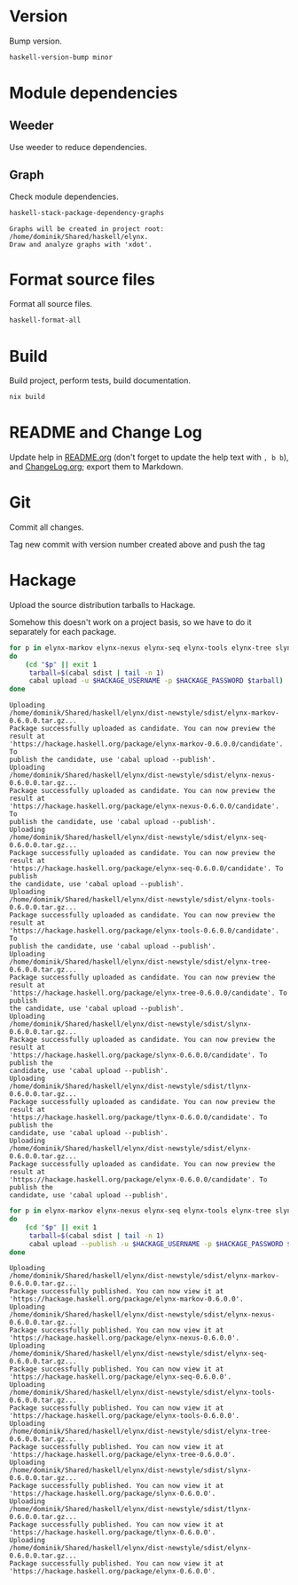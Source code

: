 * Version
Bump version.

#+NAME: BumpVersion
#+BEGIN_SRC sh :exports both :results output verbatim
haskell-version-bump minor
#+END_SRC

* Module dependencies
** Weeder
Use weeder to reduce dependencies.

** Graph
Check module dependencies.

#+NAME: CheckModuleDependencies
#+BEGIN_SRC sh :exports both :results output verbatim
haskell-stack-package-dependency-graphs
#+END_SRC

#+RESULTS: CheckModuleDependencies
: Graphs will be created in project root: /home/dominik/Shared/haskell/elynx.
: Draw and analyze graphs with 'xdot'.

* Format source files
Format all source files.

#+NAME: CleanFilesStylishHaskell
#+BEGIN_SRC sh :exports code
haskell-format-all
#+END_SRC

* Build
Build project, perform tests, build documentation.

#+NAME: Build
#+BEGIN_SRC sh :exports both :results output verbatim
nix build
#+END_SRC

#+RESULTS: Build

* README and Change Log
Update help in [[file:README.org][README.org]] (don't forget to update the help text with =, b b=),
and [[file:ChangeLog.org][ChangeLog.org]]; export them to Markdown.

* Git
Commit all changes.

Tag new commit with version number created above and push the tag

* Hackage
Upload the source distribution tarballs to Hackage.

Somehow this doesn't work on a project basis, so we have to do it separately for
each package.

#+NAME: HackageUploadTarballCandidates
#+BEGIN_SRC sh :exports both :results output verbatim
for p in elynx-markov elynx-nexus elynx-seq elynx-tools elynx-tree slynx tlynx elynx
do
    (cd "$p" || exit 1
     tarball=$(cabal sdist | tail -n 1)
     cabal upload -u $HACKAGE_USERNAME -p $HACKAGE_PASSWORD $tarball)
done
#+END_SRC

#+RESULTS: HackageUploadTarballCandidates
#+begin_example
Uploading
/home/dominik/Shared/haskell/elynx/dist-newstyle/sdist/elynx-markov-0.6.0.0.tar.gz...
Package successfully uploaded as candidate. You can now preview the result at
'https://hackage.haskell.org/package/elynx-markov-0.6.0.0/candidate'. To
publish the candidate, use 'cabal upload --publish'.
Uploading
/home/dominik/Shared/haskell/elynx/dist-newstyle/sdist/elynx-nexus-0.6.0.0.tar.gz...
Package successfully uploaded as candidate. You can now preview the result at
'https://hackage.haskell.org/package/elynx-nexus-0.6.0.0/candidate'. To
publish the candidate, use 'cabal upload --publish'.
Uploading
/home/dominik/Shared/haskell/elynx/dist-newstyle/sdist/elynx-seq-0.6.0.0.tar.gz...
Package successfully uploaded as candidate. You can now preview the result at
'https://hackage.haskell.org/package/elynx-seq-0.6.0.0/candidate'. To publish
the candidate, use 'cabal upload --publish'.
Uploading
/home/dominik/Shared/haskell/elynx/dist-newstyle/sdist/elynx-tools-0.6.0.0.tar.gz...
Package successfully uploaded as candidate. You can now preview the result at
'https://hackage.haskell.org/package/elynx-tools-0.6.0.0/candidate'. To
publish the candidate, use 'cabal upload --publish'.
Uploading
/home/dominik/Shared/haskell/elynx/dist-newstyle/sdist/elynx-tree-0.6.0.0.tar.gz...
Package successfully uploaded as candidate. You can now preview the result at
'https://hackage.haskell.org/package/elynx-tree-0.6.0.0/candidate'. To publish
the candidate, use 'cabal upload --publish'.
Uploading
/home/dominik/Shared/haskell/elynx/dist-newstyle/sdist/slynx-0.6.0.0.tar.gz...
Package successfully uploaded as candidate. You can now preview the result at
'https://hackage.haskell.org/package/slynx-0.6.0.0/candidate'. To publish the
candidate, use 'cabal upload --publish'.
Uploading
/home/dominik/Shared/haskell/elynx/dist-newstyle/sdist/tlynx-0.6.0.0.tar.gz...
Package successfully uploaded as candidate. You can now preview the result at
'https://hackage.haskell.org/package/tlynx-0.6.0.0/candidate'. To publish the
candidate, use 'cabal upload --publish'.
Uploading
/home/dominik/Shared/haskell/elynx/dist-newstyle/sdist/elynx-0.6.0.0.tar.gz...
Package successfully uploaded as candidate. You can now preview the result at
'https://hackage.haskell.org/package/elynx-0.6.0.0/candidate'. To publish the
candidate, use 'cabal upload --publish'.
#+end_example

#+NAME: HackagePublishTarballs
#+BEGIN_SRC sh :exports both :results output verbatim
for p in elynx-markov elynx-nexus elynx-seq elynx-tools elynx-tree slynx tlynx elynx
do
    (cd "$p" || exit 1
     tarball=$(cabal sdist | tail -n 1)
     cabal upload --publish -u $HACKAGE_USERNAME -p $HACKAGE_PASSWORD $tarball)
done
#+END_SRC

#+RESULTS: HackagePublishTarballs
#+begin_example
Uploading
/home/dominik/Shared/haskell/elynx/dist-newstyle/sdist/elynx-markov-0.6.0.0.tar.gz...
Package successfully published. You can now view it at
'https://hackage.haskell.org/package/elynx-markov-0.6.0.0'.
Uploading
/home/dominik/Shared/haskell/elynx/dist-newstyle/sdist/elynx-nexus-0.6.0.0.tar.gz...
Package successfully published. You can now view it at
'https://hackage.haskell.org/package/elynx-nexus-0.6.0.0'.
Uploading
/home/dominik/Shared/haskell/elynx/dist-newstyle/sdist/elynx-seq-0.6.0.0.tar.gz...
Package successfully published. You can now view it at
'https://hackage.haskell.org/package/elynx-seq-0.6.0.0'.
Uploading
/home/dominik/Shared/haskell/elynx/dist-newstyle/sdist/elynx-tools-0.6.0.0.tar.gz...
Package successfully published. You can now view it at
'https://hackage.haskell.org/package/elynx-tools-0.6.0.0'.
Uploading
/home/dominik/Shared/haskell/elynx/dist-newstyle/sdist/elynx-tree-0.6.0.0.tar.gz...
Package successfully published. You can now view it at
'https://hackage.haskell.org/package/elynx-tree-0.6.0.0'.
Uploading
/home/dominik/Shared/haskell/elynx/dist-newstyle/sdist/slynx-0.6.0.0.tar.gz...
Package successfully published. You can now view it at
'https://hackage.haskell.org/package/slynx-0.6.0.0'.
Uploading
/home/dominik/Shared/haskell/elynx/dist-newstyle/sdist/tlynx-0.6.0.0.tar.gz...
Package successfully published. You can now view it at
'https://hackage.haskell.org/package/tlynx-0.6.0.0'.
Uploading
/home/dominik/Shared/haskell/elynx/dist-newstyle/sdist/elynx-0.6.0.0.tar.gz...
Package successfully published. You can now view it at
'https://hackage.haskell.org/package/elynx-0.6.0.0'.
#+end_example

